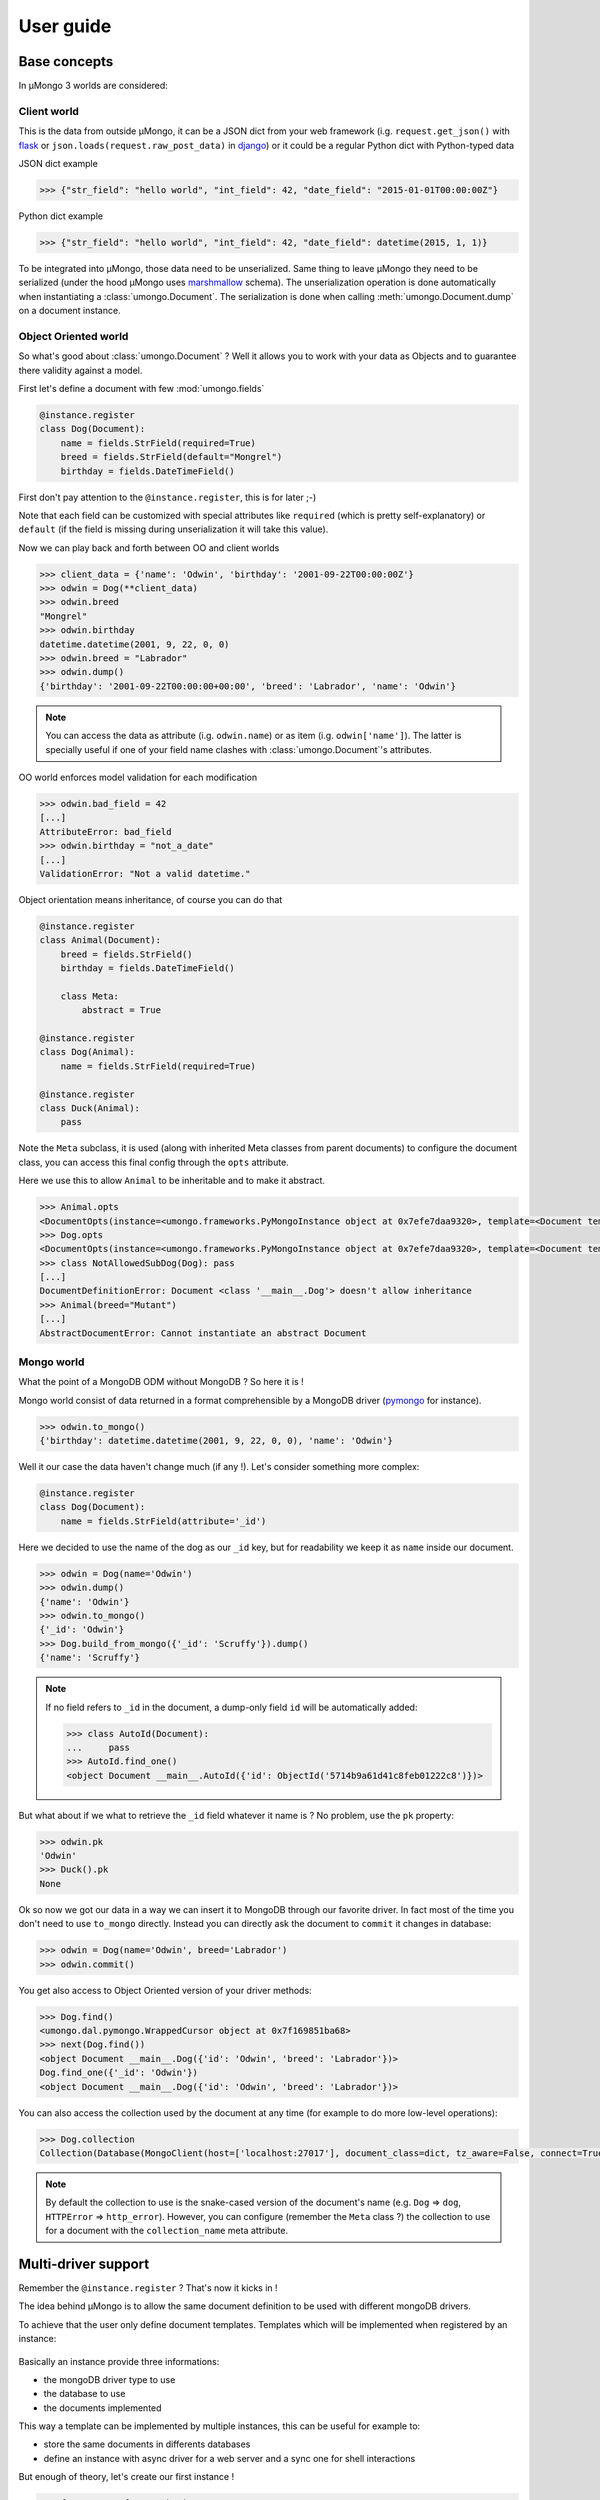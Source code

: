 .. _userguide:

==========
User guide
==========

Base concepts
=============


In μMongo 3 worlds are considered:

.. figure:: data_flow.png
   :alt: data flow in μMongo


Client world
------------

This is the data from outside μMongo, it can be a JSON dict from your web framework
(i.g. ``request.get_json()`` with `flask <http://flask.pocoo.org/>`_ or
``json.loads(request.raw_post_data)`` in `django <https://www.djangoproject.com/>`_)
or it could be a regular Python dict with Python-typed data

JSON dict example

.. code-block:: python

    >>> {"str_field": "hello world", "int_field": 42, "date_field": "2015-01-01T00:00:00Z"}

Python dict example

.. code-block:: python

    >>> {"str_field": "hello world", "int_field": 42, "date_field": datetime(2015, 1, 1)}

To be integrated into μMongo, those data need to be unserialized. Same thing
to leave μMongo they need to be serialized (under the hood
μMongo uses `marshmallow <http://marshmallow.readthedocs.org/>`_ schema).
The unserialization operation is done automatically when instantiating a
:class:`umongo.Document`. The serialization is done when calling
:meth:`umongo.Document.dump` on a document instance.


Object Oriented world
---------------------

So what's good about :class:`umongo.Document` ? Well it allows you to work
with your data as Objects and to guarantee there validity against a model.

First let's define a document with few :mod:`umongo.fields`

.. code-block:: python

    @instance.register
    class Dog(Document):
        name = fields.StrField(required=True)
        breed = fields.StrField(default="Mongrel")
        birthday = fields.DateTimeField()

First don't pay attention to the ``@instance.register``, this is for later ;-)

Note that each field can be customized with special attributes like
``required`` (which is pretty self-explanatory) or ``default`` (if the
field is missing during unserialization it will take this value).

Now we can play back and forth between OO and client worlds

.. code-block:: python

    >>> client_data = {'name': 'Odwin', 'birthday': '2001-09-22T00:00:00Z'}
    >>> odwin = Dog(**client_data)
    >>> odwin.breed
    "Mongrel"
    >>> odwin.birthday
    datetime.datetime(2001, 9, 22, 0, 0)
    >>> odwin.breed = "Labrador"
    >>> odwin.dump()
    {'birthday': '2001-09-22T00:00:00+00:00', 'breed': 'Labrador', 'name': 'Odwin'}

.. note:: You can access the data as attribute (i.g. ``odwin.name``) or as item (i.g. ``odwin['name']``).
          The latter is specially useful if one of your field name clashes
          with :class:`umongo.Document`'s attributes.

OO world enforces model validation for each modification

.. code-block:: python

    >>> odwin.bad_field = 42
    [...]
    AttributeError: bad_field
    >>> odwin.birthday = "not_a_date"
    [...]
    ValidationError: "Not a valid datetime."

.. note: Just one exception: ``required`` attribute is validate at insertion time, we'll talk about that later.

Object orientation means inheritance, of course you can do that

.. code-block:: python

    @instance.register
    class Animal(Document):
        breed = fields.StrField()
        birthday = fields.DateTimeField()

        class Meta:
            abstract = True

    @instance.register
    class Dog(Animal):
        name = fields.StrField(required=True)

    @instance.register
    class Duck(Animal):
        pass

Note the ``Meta`` subclass, it is used (along with inherited Meta classes from
parent documents) to configure the document class, you can access this final
config through the ``opts`` attribute.

Here we use this to allow ``Animal`` to be inheritable and to make it abstract.

.. code-block:: python

    >>> Animal.opts
    <DocumentOpts(instance=<umongo.frameworks.PyMongoInstance object at 0x7efe7daa9320>, template=<Document template class '__main__.Animal'>, abstract=True, collection_name=None, is_child=False, base_schema_cls=<class 'umongo.schema.Schema'>, indexes=[], offspring={<Implementation class '__main__.Duck'>, <Implementation class '__main__.Dog'>})>
    >>> Dog.opts
    <DocumentOpts(instance=<umongo.frameworks.PyMongoInstance object at 0x7efe7daa9320>, template=<Document template class '__main__.Dog'>, abstract=False, collection_name=dog, is_child=False, base_schema_cls=<class 'umongo.schema.Schema'>, indexes=[], offspring=set())>
    >>> class NotAllowedSubDog(Dog): pass
    [...]
    DocumentDefinitionError: Document <class '__main__.Dog'> doesn't allow inheritance
    >>> Animal(breed="Mutant")
    [...]
    AbstractDocumentError: Cannot instantiate an abstract Document


Mongo world
-----------

What the point of a MongoDB ODM without MongoDB ? So here it is !

Mongo world consist of data returned in a format comprehensible by a MongoDB
driver (`pymongo <https://api.mongodb.org/python/current/>`_ for instance).

.. code-block:: python

    >>> odwin.to_mongo()
    {'birthday': datetime.datetime(2001, 9, 22, 0, 0), 'name': 'Odwin'}

Well it our case the data haven't change much (if any !). Let's consider something more complex:

.. code-block:: python

    @instance.register
    class Dog(Document):
        name = fields.StrField(attribute='_id')

Here we decided to use the name of the dog as our ``_id`` key, but for
readability we keep it as ``name`` inside our document.

.. code-block:: python

    >>> odwin = Dog(name='Odwin')
    >>> odwin.dump()
    {'name': 'Odwin'}
    >>> odwin.to_mongo()
    {'_id': 'Odwin'}
    >>> Dog.build_from_mongo({'_id': 'Scruffy'}).dump()
    {'name': 'Scruffy'}

.. note::
    If no field refers to ``_id`` in the document, a dump-only field ``id``
    will be automatically added:

    .. code-block:: python

        >>> class AutoId(Document):
        ...     pass
        >>> AutoId.find_one()
        <object Document __main__.AutoId({'id': ObjectId('5714b9a61d41c8feb01222c8')})>

But what about if we what to retrieve the ``_id`` field whatever it name is ?
No problem, use the ``pk`` property:

.. code-block:: python

    >>> odwin.pk
    'Odwin'
    >>> Duck().pk
    None

Ok so now we got our data in a way we can insert it to MongoDB through our favorite driver.
In fact most of the time you don't need to use ``to_mongo`` directly.
Instead you can directly ask the document to ``commit`` it changes in database:

.. code-block:: python

    >>> odwin = Dog(name='Odwin', breed='Labrador')
    >>> odwin.commit()

You get also access to Object Oriented version of your driver methods:

.. code-block:: python

    >>> Dog.find()
    <umongo.dal.pymongo.WrappedCursor object at 0x7f169851ba68>
    >>> next(Dog.find())
    <object Document __main__.Dog({'id': 'Odwin', 'breed': 'Labrador'})>
    Dog.find_one({'_id': 'Odwin'})
    <object Document __main__.Dog({'id': 'Odwin', 'breed': 'Labrador'})>

You can also access the collection used by the document at any time
(for example to do more low-level operations):

.. code-block:: python

    >>> Dog.collection
    Collection(Database(MongoClient(host=['localhost:27017'], document_class=dict, tz_aware=False, connect=True), 'test'), 'dog')

.. note::
    By default the collection to use is the snake-cased version of the
    document's name (e.g. ``Dog`` => ``dog``, ``HTTPError`` => ``http_error``).
    However, you can configure (remember the ``Meta`` class ?) the collection
    to use for a document with the ``collection_name`` meta attribute.


Multi-driver support
====================

Remember the ``@instance.register`` ? That's now it kicks in !

The idea behind μMongo is to allow the same document definition to be used
with different mongoDB drivers.

To achieve that the user only define document templates. Templates which
will be implemented when registered by an instance:

.. figure:: instance_template.png
   :alt: instance/template mechanism in μMongo

Basically an instance provide three informations:

- the mongoDB driver type to use
- the database to use
- the documents implemented

This way a template can be implemented by multiple instances, this can be
useful for example to:

- store the same documents in differents databases
- define an instance with async driver for a web server and a
  sync one for shell interactions

But enough of theory, let's create our first instance !

.. code-block:: python

    >>> from umongo.frameworks import PyMongoInstance
    >>> import pymongo
    >>> con = pymongo.MongoClient()
    >>> instance1 = PyMongoInstance(con.db1)
    >>> instance2 = PyMongoInstance(con.db2)

Now we can define & register documents, then work with them:

.. code-block:: python

    >>> class Dog(Document):
    ...     pass
    >>> Dog  # mark as a template in repr
    <Template class '__main__.Dog'>
    >>> Dog.is_template
    True
    >>> DogInstance1Impl = instance1.register(Dog)
    >>> DogInstance1Impl  # mark as an implementation in repr
    <Implementation class '__main__.Dog'>
    >>> DogInstance1Impl.is_template
    False
    >>> DogInstance2Impl = instance2.register(Dog)
    >>> DogInstance1Impl().commit()
    >>> DogInstance1Impl.count_documents()
    1
    >>> DogInstance2Impl.count_documents()
    0

.. note::
    In most cases, you only use a single instance. In this case, you can use
    ``instance.register`` as a decoration to replace the template by its
    implementation.

    .. code-block:: python

        >>> @instance.register
        ... class Dog(Document):
        ...     pass
        >>> Dog().commit()

.. note::
    In real-life applications, the driver connection details may not be known
    when registering models. For instance, when using the Flask app factory
    pattern, one will instantiate the instance and register model documents
    at import time, then pass the database connection at app init time. This
    can be achieved with the ``set_db`` method. No database interaction can
    be performed until a database connection is set.

    .. code-block:: python

        >>> from umongo.frameworks import TxMongoInstance
        >>> # Don't pass a database connection when instantiating the instance
        >>> instance = TxMongoInstance()
        >>> @instance.register
        ... class Dog(Document):
        ...     pass
        >>> # Don't try to use Dog (except for inheritance) yet
        >>> # A database connection must be set first
        >>> db = create_txmongo_database()
        >>> instance.set_db(db)
        >>> # Now instance is ready
        >>> yield Dog().commit()


For the moment all examples have been done with pymongo, but thing are
pretty the same with other drivers, just configure the ``instance``
and you're good to go:

.. code-block:: python

    >>> from umongo.frameworks import MotorAsyncIOInstance
    >>> db = motor.motor_asyncio.AsyncIOMotorClient()['umongo_test']
    >>> instance = MotorAsyncIOInstance(db)
    >>> @instance.register
    ... class Dog(Document):
    ...     name = fields.StrField(attribute='_id')
    ...     breed = fields.StrField(default="Mongrel")

Of course the way you'll be calling methods will differ:

.. code-block:: python

    >>> odwin = Dog(name='Odwin', breed='Labrador')
    >>> yield from odwin.commit()
    >>> dogs = yield from Dog.find()


Inheritance
===========

Inheritance inside the same collection is achieve by adding a ``_cls`` field
(accessible in the document as ``cls``) in the document stored in MongoDB

.. code-block:: python

    >>> @instance.register
    ... class Parent(Document):
    ...     unique_in_parent = fields.IntField(unique=True)
    >>> @instance.register
    ... class Child(Parent):
    ...     unique_in_child = fields.StrField(unique=True)
    >>> child = Child(unique_in_parent=42, unique_in_child='forty_two')
    >>> child.cls
    'Child'
    >>> child.dump()
    {'cls': 'Child', 'unique_in_parent': 42, 'unique_in_child': 'forty_two'}
    >>> Parent(unique_in_parent=22).dump()
    {'unique_in_parent': 22}
    >>> [x.document for x in Parent.opts.indexes]
    [{'key': SON([('unique_in_parent', 1)]), 'name': 'unique_in_parent_1', 'sparse': True, 'unique': True}]

.. warning:: You must ``register`` a parent before its child inside a given instance.


Indexes
=======

.. warning:: Indexes must be first submitted to MongoDB. To do so you should
             call :meth:`umongo.Document.ensure_indexes` once for each document


In fields, ``unique`` attribute is implicitly handled by an index:

.. code-block:: python

    >>> @instance.register
    ... class WithUniqueEmail(Document):
    ...     email = fields.StrField(unique=True)
    >>> [x.document for x in WithUniqueEmail.opts.indexes]
    [{'key': SON([('email', 1)]), 'name': 'email_1', 'sparse': True, 'unique': True}]
    >>> WithUniqueEmail.ensure_indexes()
    >>> WithUniqueEmail().commit()
    >>> WithUniqueEmail().commit()
    [...]
    ValidationError: {'email': 'Field value must be unique'}

.. note:: The index params also depend of the ``required``, ``null`` field attributes

For more custom indexes, the ``Meta.indexes`` attribute should be used:

.. code-block:: python

    >>> @instance.register
    ... class CustomIndexes(Document):
    ...     name = fields.StrField()
    ...     age = fields.Int()
    ...     class Meta:
    ...         indexes = ('#name', 'age', ('-age', 'name'))
    >>> [x.document for x in CustomIndexes.opts.indexes]
    [{'key': SON([('name', 'hashed')]), 'name': 'name_hashed'},
     {'key': SON([('age', 1), ]), 'name': 'age_1'},
     {'key': SON([('age', -1), ('name', 1)]), 'name': 'age_-1_name_1'}

.. note:: ``Meta.indexes`` should use the names of the fields as they appear
          in database (i.g. given a field ``nick = StrField(attribute='nk')``,
          you refer to it in ``Meta.indexes`` as ``nk``)

Indexes can be passed as:

- a string with an optional direction prefix (i.g. ``"my_field"``)
- a list of string with optional direction prefix for compound indexes
  (i.g. ``["field1", "-field2"]``)
- a :class:`pymongo.IndexModel` object
- a dict used to instantiate an :class:`pymongo.IndexModel` for custom configuration
  (i.g. ``{'key': ['field1', 'field2'], 'expireAfterSeconds': 42}``)

Allowed direction prefix are:
 - ``+`` for ascending
 - ``-`` for descending
 - ``$`` for text
 - ``#`` for hashed

.. note:: If no direction prefix is passed, ascending is assumed

In case of a field defined in a child document, it index is automatically
compounded with the ``_cls``

.. code-block:: python

      >>> @instance.register
      ... class Parent(Document):
      ...     unique_in_parent = fields.IntField(unique=True)
      >>> @instance.register
      ... class Child(Parent):
      ...     unique_in_child = fields.StrField(unique=True)
      ...     class Meta:
      ...         indexes = ['#unique_in_parent']
      >>> [x.document for x in Child.opts.indexes]
      [{'name': 'unique_in_parent_1', 'sparse': True, 'unique': True, 'key': SON([('unique_in_parent', 1)])},
       {'name': 'unique_in_parent_hashed__cls_1', 'key': SON([('unique_in_parent', 'hashed'), ('_cls', 1)])},
       {'name': '_cls_1', 'key': SON([('_cls', 1)])},
       {'name': 'unique_in_child_1__cls_1', 'sparse': True, 'unique': True, 'key': SON([('unique_in_child', 1), ('_cls', 1)])}]


I18n
====

μMongo provides a simple way to work with i18n (internationalization) through
the :func:`umongo.set_gettext`, for example to use python's default gettext:

.. code-block:: python

    from umongo import set_gettext
    from gettext import gettext
    set_gettext(gettext)

This way each error message will be passed to the custom ``gettext`` function
in order for it to return the localized version of it.

See `examples/flask <https://github.com/Scille/umongo/tree/master/examples/flask>`_
for a working example of i18n with `flask-babel <https://pythonhosted.org/Flask-Babel/>`_.

.. note::
    To set up i18n inside your app, you should start with `messages.pot
    <https://github.com/Scille/umongo/tree/master/messages.pot>`_ which is
    a translation template of all the messages used in umongo (and it dependancy marshmallow).


Marshmallow integration
=======================

Under the hood, μMongo heavily uses `marshmallow <http://marshmallow.readthedocs.org>`_
for all its data validation work.

However an ODM has some special needs (i.g. handling ``required`` fields through MongoDB's
unique indexes) that force to extend marshmallow base types.

In short, you should not try to use marshmallow base types (:class:`marshmallow.Schema`,
:class:`marshmallow.fields.Field` or :class:`marshmallow.validate.Validator` for instance)
in a μMongo document but instead use their μMongo equivalents (respectively
:class:`umongo.abstract.BaseSchema`, :class:`umongo.abstract.BaseField` and
:class:`umongo.abstract.BaseValidator`).

Now let's go back to the `Base concepts`_, the schema contains a little...
simplification !

According to it, the client and OO worlds are made of the same data, but only
in a different form (serialized vs object oriented).
However it happened pretty often the API you want to provide doesn't strictly
follow your datamodel (e.g. you don't want to display or allow modification
of the passwords in your `/users` route)

Let's go back to our `Dog` document, in real life you can rename your dog but
not change it breed. So in our user API we should have a schema that enforce this !

.. code-block:: python

    >>> DogMaSchema = Dog.schema.as_marshmallow_schema()

As you can imagine, ``as_marshmallow_schema`` convert the original umongo's
schema into a pure marshmallow schema. This way we can now customize it
by subclassing it:

.. code-block:: python

    >>> class PatchDogSchema(DogMaSchema):
    ...     class Meta:
    ...         fields = ('name', )
    >>> patch_dog_schema = PatchDogSchema()
    >>> patch_dog_schema.load({'name': 'Scruffy', 'breed': 'Golden retriever'}).errors
    {'_schema': ['Unknown field name breed.']}
    >>> ret = patch_dog_schema.load({'name': 'Scruffy'})
    >>> ret
    {'name': 'Scruffy'}

Finally we can integrate the validated data into OO world:

.. code-block:: python

    >>> my_dog.update(ret)
    >>> my_dog.name
    'Scruffy'

This works great when you want to add special behavior depending of the situation.
For more simple usecases we could use the
`marshmallow pre/post precessors  <http://marshmallow.readthedocs.io/en/latest/extending.html#pre-processing-and-post-processing-methods>`_
. For example to simply customize the dump:

.. code-block:: python

    >>> from umongo import post_dump  # same as `from marshmallow import post_dump`
    >>> @instance.register
    ... class Dog(Document):
    ...     name = fields.StrField(required=True)
    ...     breed = fields.StrField(default="Mongrel")
    ...     birthday = fields.DateTimeField()
    ...     @post_dump
    ...     def customize_dump(self, data):
    ...         data['name'] = data['name'].capitalize()
    ...         data['brief'] = "Hi ! My name is %s and I'm a %s" % (data['name'], data['breed'])"
    ...
    >>> Dog(name='scruffy').dump()
    {'name': 'Scruffy', 'breed': 'Mongrel', 'brief': "Hi ! My name is Scruffy and I'm a Mongrel"}

Now let's imagine we want to allow the per-breed creation of a massive number of ducks.
The API would accept a really different format that our datamodel:

.. code-block:: python

    {
        'breeds': [
            {'name': 'Mandarin Duck', 'births': ['2016-08-29T00:00:00', '2016-08-31T00:00:00', ...]},
            {'name': 'Mallard', 'births': ['2016-08-27T00:00:00', ...]},
            ...
        ]
    }

Now starting from the umongo schema would not help, so we will create our schema
from scratch... almost:

.. code-block:: python

    >>> MassiveBreedSchema(marshmallow.Schema):
    ...     name = Duck.schema.fields['breed'].as_marshmallow_field()
    ...     births = marshmallow.fields.List(
    ...         Duck.schema.fields['birthday'].as_marshmallow_field())
    >>> MassiveDuckSchema(marshmallow.Schema):
    ...     breeds = marshmallow.fields.List(marshmallow.fields.Nested(MassiveBreedSchema))

.. note:: A custom marshmallow schema :class:`umongo.schema.RemoveMissingSchema`
    can be used instead of regular :class:`marshmallow.Schema` to skip missing fields
    when dumping a :class:`umongo.Document` object.

This time we directly convert umongo schema's fields into their marshmallow
equivalent with ``as_marshmallow_field``. Now we can build our ducks easily:

.. code-block:: python

    try:
        data, _ =  MassiveDuckSchema().load(payload)
        ducks = []
        for breed in data['breeds']:
            for birthday in breed['births']:
                duck = Duck(breed=breed['name']), birthday=birthday)
                duck.commit()
                ducks.append(duck)
    except ValidationError as e:
        # Error handling
        ...

One final thought: field's ``missing`` and ``default`` attributes are not handled the same in
marshmallow and umongo.

In marshmallow ``default`` contains the value to use during serialization
(i.e. calling ``schema.dump(doc)``) and ``missing`` the value for deserialization.

In umongo however there is only a ``default`` attribute which will be used when
creating (or loading from user world) a document where this field is missing.
This is because you don't need to control how umongo will store the document in
mongo world.

So when you use ``as_marshmallow_field``, the resulting marshmallow field's
``missing``&``default`` will be by default both infered from the umongo's
``default`` field. You can overwrite this behavior by using
``marshmallow_missing``/``marshmallow_default`` attributes:

.. code-block:: python

    @instance.register
    class Employee(Document):
        name = fields.StrField(default='John Doe')
        birthday = fields.DateTimeField(marshmallow_missing=dt.datetime(2000, 1, 1))
        # You can use `missing` singleton to overwrite `default` field inference
        skill = fields.StrField(default='Dummy', marshmallow_default=missing)

    ret = Employee.schema.as_marshmallow_schema()().load({})
    assert ret == {'name': 'John Doe', 'birthday': datetime(2000, 1, 1, 0, 0, tzinfo=tzutc()), 'skill': 'Dummy'}
    ret = Employee.schema.as_marshmallow_schema()().dump({})
    assert ret == {'name': 'John Doe', 'birthday': '2000-01-01T00:00:00+00:00'}  # Note `skill` hasn't been serialized


Field validate & io_validate
============================

Fields can be configured with special validators through the ``validate`` attribute:

.. code-block:: python

    from umongo import Document, fields, validate

    @instance.register
    class Employee(Document):
        name = fields.StrField(validate=[validate.Length(max=120), validate.Regexp(r"[a-zA-Z ']+")])
        age = fields.IntField(validate=validate.Range(min=18, max=65))
        email = fields.StrField(validate=validate.Email())
        type = fields.StrField(validate=validate.OneOf(['private', 'sergeant', 'general']))

Those validators will be enforced each time a field is modified:

.. code-block:: python

    >>> john = Employee(name='John Rambo')
    >>> john.age = 99  # it's not his war anymore...
    [...]
    ValidationError: ['Must be between 18 and 65.']

Now sometime you'll need for your validator to query your database (this
is mainly done to validate a :class:`umongo.data_objects.Reference`). For
this need you can use the ``io_validate`` attribute.
This attribute should get passed a function (or a list of functions) that
will do database access in accordance with the used mongodb driver.

For example with Motor-asyncio driver, ``io_validate``'s functions will be
wrapped by :class:`asyncio.coroutine` and called with ``yield from``.

.. code-block:: python

    from motor.motor_asyncio import AsyncIOMotorClient
    from umongo.frameworks import MotorAsyncIOInstance
    db = AsyncIOMotorClient().test
    instance = MotorAsyncIOInstance(db)

    @instance.register
    class TrendyActivity(Document):
        name = fields.StrField()


    @instance.register
    class Job(Document):

        def _is_dream_job(field, value):
            if not (yield from TrendyActivity.find_one(name=value)):
                raise ValidationError("No way I'm doing this !")

        activity = fields.StrField(io_validate=_is_dream_job)


    @asyncio.coroutine
    def run():
        yield from TrendyActivity(name='Pythoning').commit()
        yield from Job(activity='Pythoning').commit()
        yield from Job(activity='Javascripting...').commit()
        # raises ValidationError: {'activity': ["No way I'm doing this !"]}

.. warning:: When converting to marshmallow with `as_marshmallow_schema` and
    `as_marshmallow_fields`, `io_validate` attribute will not be preserved.
